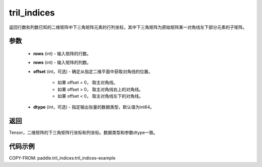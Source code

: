 .. _cn_api_tensor_tril_indices:

tril_indices
--------------------------------

.. py:function:: paddle.tril_indices(rows, cols, offset=0, dtype='int64')

返回行数和列数已知的二维矩阵中下三角矩阵元素的行列坐标，其中下三角矩阵为原始矩阵某一对角线左下部分元素的子矩阵。

参数
:::::::::
    - **rows** (int) - 输入矩阵的行数。
    - **rows** (int) - 输入矩阵的列数。
    -  **offset** (int，可选) - 确定从指定二维平面中获取对角线的位置。

        + 如果 offset = 0， 取主对角线。
        + 如果 offset > 0， 取主对角线右上的对角线。
        + 如果 offset < 0， 取主对角线左下的对角线。

    - **dtype** (int，可选) - 指定输出张量的数据类型，默认值为int64。

返回
:::::::::
Tensor，二维矩阵的下三角矩阵行坐标和列坐标。数据类型和参数dtype一致。

代码示例
:::::::::

COPY-FROM: paddle.tril_indices:tril_indices-example
